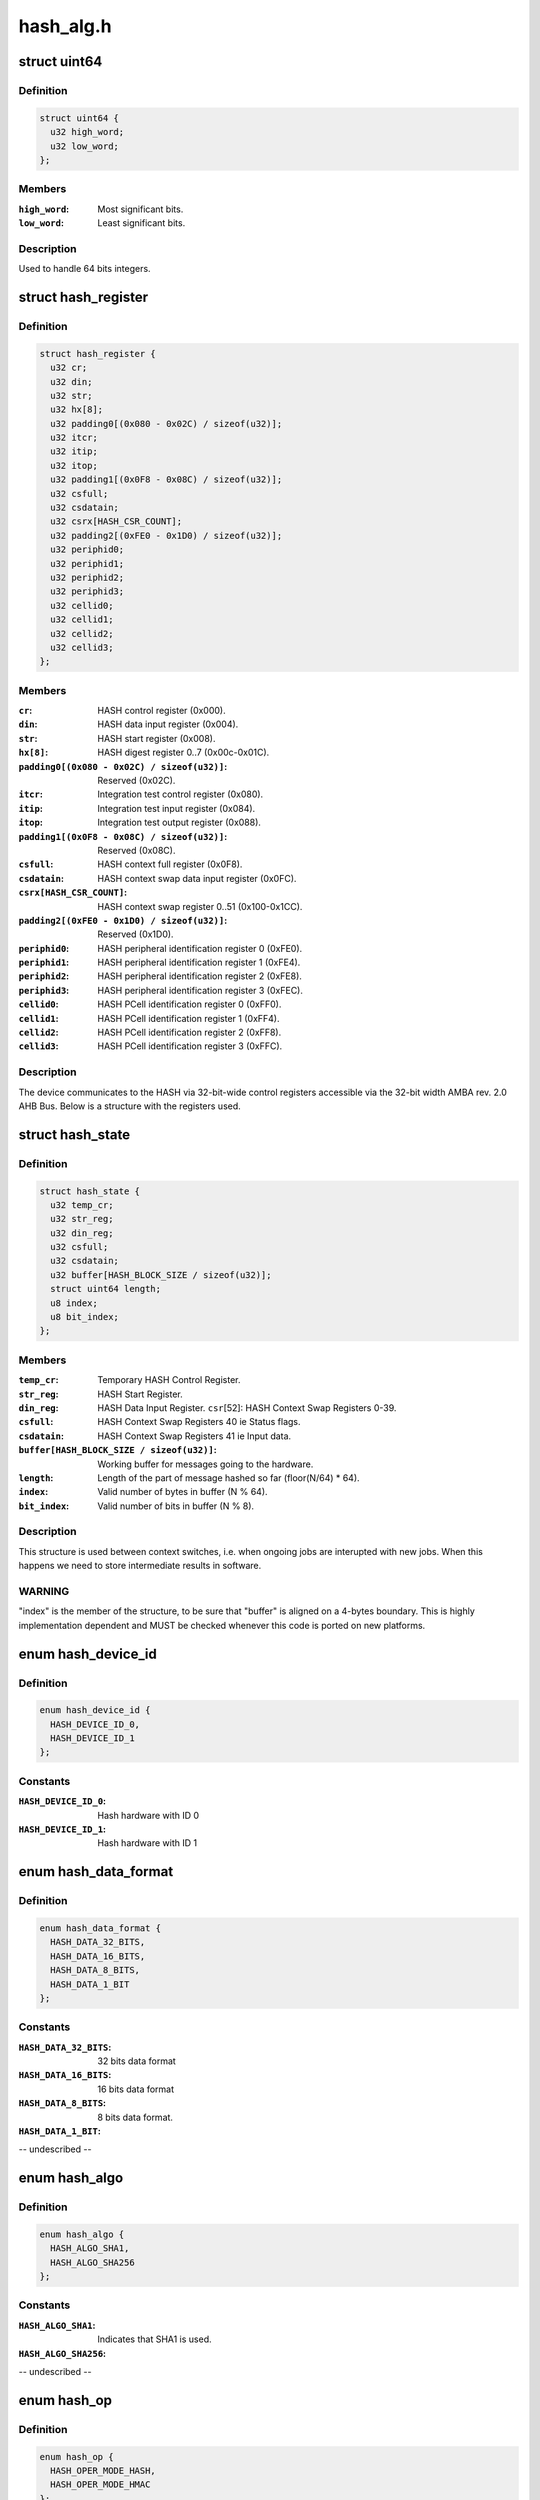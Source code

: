 .. -*- coding: utf-8; mode: rst -*-

==========
hash_alg.h
==========


.. _`uint64`:

struct uint64
=============

.. c:type:: uint64

    Structure to handle 64 bits integers.


.. _`uint64.definition`:

Definition
----------

.. code-block:: c

  struct uint64 {
    u32 high_word;
    u32 low_word;
  };


.. _`uint64.members`:

Members
-------

:``high_word``:
    Most significant bits.

:``low_word``:
    Least significant bits.




.. _`uint64.description`:

Description
-----------

Used to handle 64 bits integers.



.. _`hash_register`:

struct hash_register
====================

.. c:type:: hash_register

    Contains all registers in ux500 hash hardware.


.. _`hash_register.definition`:

Definition
----------

.. code-block:: c

  struct hash_register {
    u32 cr;
    u32 din;
    u32 str;
    u32 hx[8];
    u32 padding0[(0x080 - 0x02C) / sizeof(u32)];
    u32 itcr;
    u32 itip;
    u32 itop;
    u32 padding1[(0x0F8 - 0x08C) / sizeof(u32)];
    u32 csfull;
    u32 csdatain;
    u32 csrx[HASH_CSR_COUNT];
    u32 padding2[(0xFE0 - 0x1D0) / sizeof(u32)];
    u32 periphid0;
    u32 periphid1;
    u32 periphid2;
    u32 periphid3;
    u32 cellid0;
    u32 cellid1;
    u32 cellid2;
    u32 cellid3;
  };


.. _`hash_register.members`:

Members
-------

:``cr``:
    HASH control register (0x000).

:``din``:
    HASH data input register (0x004).

:``str``:
    HASH start register (0x008).

:``hx[8]``:
    HASH digest register 0..7 (0x00c-0x01C).

:``padding0[(0x080 - 0x02C) / sizeof(u32)]``:
    Reserved (0x02C).

:``itcr``:
    Integration test control register (0x080).

:``itip``:
    Integration test input register (0x084).

:``itop``:
    Integration test output register (0x088).

:``padding1[(0x0F8 - 0x08C) / sizeof(u32)]``:
    Reserved (0x08C).

:``csfull``:
    HASH context full register (0x0F8).

:``csdatain``:
    HASH context swap data input register (0x0FC).

:``csrx[HASH_CSR_COUNT]``:
    HASH context swap register 0..51 (0x100-0x1CC).

:``padding2[(0xFE0 - 0x1D0) / sizeof(u32)]``:
    Reserved (0x1D0).

:``periphid0``:
    HASH peripheral identification register 0 (0xFE0).

:``periphid1``:
    HASH peripheral identification register 1 (0xFE4).

:``periphid2``:
    HASH peripheral identification register 2 (0xFE8).

:``periphid3``:
    HASH peripheral identification register 3 (0xFEC).

:``cellid0``:
    HASH PCell identification register 0 (0xFF0).

:``cellid1``:
    HASH PCell identification register 1 (0xFF4).

:``cellid2``:
    HASH PCell identification register 2 (0xFF8).

:``cellid3``:
    HASH PCell identification register 3 (0xFFC).




.. _`hash_register.description`:

Description
-----------

The device communicates to the HASH via 32-bit-wide control registers
accessible via the 32-bit width AMBA rev. 2.0 AHB Bus. Below is a structure
with the registers used.



.. _`hash_state`:

struct hash_state
=================

.. c:type:: hash_state

    Hash context state.


.. _`hash_state.definition`:

Definition
----------

.. code-block:: c

  struct hash_state {
    u32 temp_cr;
    u32 str_reg;
    u32 din_reg;
    u32 csfull;
    u32 csdatain;
    u32 buffer[HASH_BLOCK_SIZE / sizeof(u32)];
    struct uint64 length;
    u8 index;
    u8 bit_index;
  };


.. _`hash_state.members`:

Members
-------

:``temp_cr``:
    Temporary HASH Control Register.

:``str_reg``:
    HASH Start Register.

:``din_reg``:
    HASH Data Input Register.
    ``csr``\ [52]:        HASH Context Swap Registers 0-39.

:``csfull``:
    HASH Context Swap Registers 40 ie Status flags.

:``csdatain``:
    HASH Context Swap Registers 41 ie Input data.

:``buffer[HASH_BLOCK_SIZE / sizeof(u32)]``:
    Working buffer for messages going to the hardware.

:``length``:
    Length of the part of message hashed so far (floor(N/64) * 64).

:``index``:
    Valid number of bytes in buffer (N % 64).

:``bit_index``:
    Valid number of bits in buffer (N % 8).




.. _`hash_state.description`:

Description
-----------

This structure is used between context switches, i.e. when ongoing jobs are
interupted with new jobs. When this happens we need to store intermediate
results in software.



.. _`hash_state.warning`:

WARNING
-------

"index" is the  member of the structure, to be sure  that "buffer"
is aligned on a 4-bytes boundary. This is highly implementation dependent
and MUST be checked whenever this code is ported on new platforms.



.. _`hash_device_id`:

enum hash_device_id
===================

.. c:type:: hash_device_id

    HASH device ID.


.. _`hash_device_id.definition`:

Definition
----------

.. code-block:: c

    enum hash_device_id {
      HASH_DEVICE_ID_0,
      HASH_DEVICE_ID_1
    };


.. _`hash_device_id.constants`:

Constants
---------

:``HASH_DEVICE_ID_0``:
    Hash hardware with ID 0

:``HASH_DEVICE_ID_1``:
    Hash hardware with ID 1


.. _`hash_data_format`:

enum hash_data_format
=====================

.. c:type:: hash_data_format

    HASH data format.


.. _`hash_data_format.definition`:

Definition
----------

.. code-block:: c

    enum hash_data_format {
      HASH_DATA_32_BITS,
      HASH_DATA_16_BITS,
      HASH_DATA_8_BITS,
      HASH_DATA_1_BIT
    };


.. _`hash_data_format.constants`:

Constants
---------

:``HASH_DATA_32_BITS``:
    32 bits data format

:``HASH_DATA_16_BITS``:
    16 bits data format

:``HASH_DATA_8_BITS``:
    8 bits data format.

:``HASH_DATA_1_BIT``:
-- undescribed --


.. _`hash_algo`:

enum hash_algo
==============

.. c:type:: hash_algo

    Enumeration for selecting between SHA1 or SHA2 algorithm.


.. _`hash_algo.definition`:

Definition
----------

.. code-block:: c

    enum hash_algo {
      HASH_ALGO_SHA1,
      HASH_ALGO_SHA256
    };


.. _`hash_algo.constants`:

Constants
---------

:``HASH_ALGO_SHA1``:
    Indicates that SHA1 is used.

:``HASH_ALGO_SHA256``:
-- undescribed --


.. _`hash_op`:

enum hash_op
============

.. c:type:: hash_op

    Enumeration for selecting between HASH or HMAC mode.


.. _`hash_op.definition`:

Definition
----------

.. code-block:: c

    enum hash_op {
      HASH_OPER_MODE_HASH,
      HASH_OPER_MODE_HMAC
    };


.. _`hash_op.constants`:

Constants
---------

:``HASH_OPER_MODE_HASH``:
    Indicates usage of normal HASH mode.

:``HASH_OPER_MODE_HMAC``:
    Indicates usage of HMAC.


.. _`hash_config`:

struct hash_config
==================

.. c:type:: hash_config

    Configuration data for the hardware.


.. _`hash_config.definition`:

Definition
----------

.. code-block:: c

  struct hash_config {
    int data_format;
    int algorithm;
    int oper_mode;
  };


.. _`hash_config.members`:

Members
-------

:``data_format``:
    Format of data entered into the hash data in register.

:``algorithm``:
    Algorithm selection bit.

:``oper_mode``:
    Operating mode selection bit.




.. _`hash_dma`:

struct hash_dma
===============

.. c:type:: hash_dma

    Structure used for dma.


.. _`hash_dma.definition`:

Definition
----------

.. code-block:: c

  struct hash_dma {
    dma_cap_mask_t mask;
    struct completion complete;
    struct dma_chan * chan_mem2hash;
    void * cfg_mem2hash;
    int sg_len;
    struct scatterlist * sg;
    int nents;
  };


.. _`hash_dma.members`:

Members
-------

:``mask``:
    DMA capabilities bitmap mask.

:``complete``:
    Used to maintain state for a "completion".

:``chan_mem2hash``:
    DMA channel.

:``cfg_mem2hash``:
    DMA channel configuration.

:``sg_len``:
    Scatterlist length.

:``sg``:
    Scatterlist.

:``nents``:
    Number of sg entries.




.. _`hash_ctx`:

struct hash_ctx
===============

.. c:type:: hash_ctx

    The context used for hash calculations.


.. _`hash_ctx.definition`:

Definition
----------

.. code-block:: c

  struct hash_ctx {
    u8 * key;
    u32 keylen;
    struct hash_config config;
    int digestsize;
    struct hash_device_data * device;
  };


.. _`hash_ctx.members`:

Members
-------

:``key``:
    The key used in the operation.

:``keylen``:
    The length of the key.

:``config``:
    The current configuration.

:``digestsize``:
    The size of current digest.

:``device``:
    Pointer to the device structure.




.. _`hash_req_ctx`:

struct hash_req_ctx
===================

.. c:type:: hash_req_ctx

    The request context used for hash calculations.


.. _`hash_req_ctx.definition`:

Definition
----------

.. code-block:: c

  struct hash_req_ctx {
    struct hash_state state;
    bool dma_mode;
    u8 updated;
  };


.. _`hash_req_ctx.members`:

Members
-------

:``state``:
    The state of the current calculations.

:``dma_mode``:
    Used in special cases (workaround), e.g. need to change to
    cpu mode, if not supported/working in dma mode.

:``updated``:
    Indicates if hardware is initialized for new operations.




.. _`hash_device_data`:

struct hash_device_data
=======================

.. c:type:: hash_device_data

    structure for a hash device.


.. _`hash_device_data.definition`:

Definition
----------

.. code-block:: c

  struct hash_device_data {
    struct hash_register __iomem * base;
    phys_addr_t phybase;
    struct klist_node list_node;
    struct device * dev;
    struct spinlock ctx_lock;
    struct hash_ctx * current_ctx;
    bool power_state;
    struct spinlock power_state_lock;
    struct regulator * regulator;
    struct clk * clk;
    bool restore_dev_state;
    struct hash_dma dma;
  };


.. _`hash_device_data.members`:

Members
-------

:``base``:
    Pointer to virtual base address of the hash device.

:``phybase``:
    Pointer to physical memory location of the hash device.

:``list_node``:
    For inclusion in klist.

:``dev``:
    Pointer to the device dev structure.

:``ctx_lock``:
    Spinlock for current_ctx.

:``current_ctx``:
    Pointer to the currently allocated context.

:``power_state``:
    TRUE = power state on, FALSE = power state off.

:``power_state_lock``:
    Spinlock for power_state.

:``regulator``:
    Pointer to the device's power control.

:``clk``:
    Pointer to the device's clock control.

:``restore_dev_state``:
    TRUE = saved state, FALSE = no saved state.

:``dma``:
    Structure used for dma.


